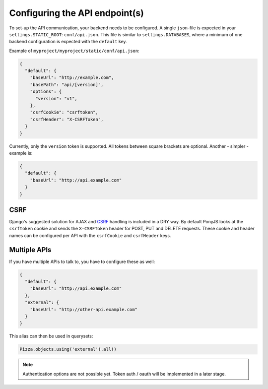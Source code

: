 .. _rest-client-api-setup:

===============================
Configuring the API endpoint(s)
===============================

To set-up the API communication, your backend needs to be configured.
A single ``json``-file is expected in your ``settings.STATIC_ROOT``:
``conf/api.json``. This file is similar to ``settings.DATABASES``, where a
minimum of one backend configuration is expected with the ``default`` key.

Example of ``myproject/myproject/static/conf/api.json``:

.. code-block:: json

    {
      "default": {
        "baseUrl": "http://example.com",
        "basePath": "api/[version]",
        "options": {
          "version": "v1",
        },
        "csrfCookie": "csrftoken",
        "csrfHeader": "X-CSRFToken",
      }
    }

Currently, only the ``version`` token is supported. All tokens between square
brackets are optional. Another - simpler - example is:

.. code-block:: json

    {
      "default": {
        "baseUrl": "http://api.example.com"
      }
    }


CSRF
====

Django's suggested solution for AJAX and CSRF_ handling is included in a DRY way.
By default PonyJS looks at the ``csrftoken`` cookie and sends the ``X-CSRFToken``
header for POST, PUT and DELETE requests. These cookie and header names can be
configured per API with the ``csrfCookie`` and ``csrfHeader`` keys.

.. _CSRF: https://docs.djangoproject.com/en/stable/ref/csrf/#ajax


Multiple APIs
=============

If you have multiple APIs to talk to, you have to configure these as well:

.. code-block:: json

    {
      "default": {
        "baseUrl": "http://api.example.com"
      },
      "external": {
        "baseUrl": "http://other-api.example.com"
      }
    }

This alias can then be used in querysets:

.. code-block:: js

    Pizza.objects.using('external').all()


.. note:: Authentication options are not possible yet. Token auth / oauth will
   be implemented in a later stage.
